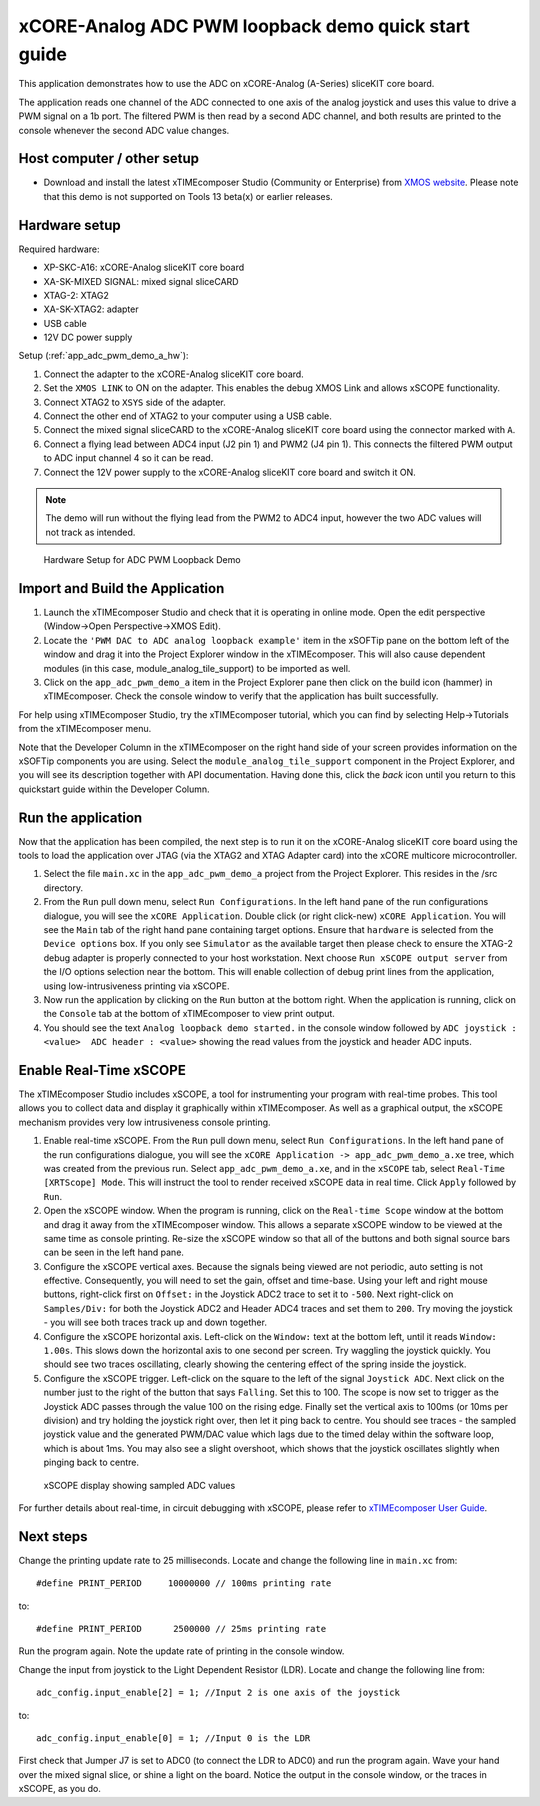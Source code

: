 xCORE-Analog ADC PWM loopback demo quick start guide
====================================================

.. _app_adc_pwm_demo_a_quick_start:

This application demonstrates how to use the ADC on xCORE-Analog (A-Series) sliceKIT core board.

The application reads one channel of the ADC connected to one axis of the analog joystick and uses this value to drive a PWM signal on a 1b port. The filtered PWM is then read by a second ADC channel, and both results are printed to the console whenever the second ADC value changes.

Host computer / other setup
---------------------------

* Download and install the latest xTIMEcomposer Studio (Community or Enterprise) from `XMOS website <https://www.xmos.com/en/support/downloads/xtimecomposer>`_. Please note that this demo is not supported on Tools 13 beta(x) or earlier releases.

Hardware setup
--------------

Required hardware:

* XP-SKC-A16: xCORE-Analog sliceKIT core board
* XA-SK-MIXED SIGNAL: mixed signal sliceCARD
* XTAG-2: XTAG2
* XA-SK-XTAG2: adapter
* USB cable
* 12V DC power supply

Setup (:ref:`app_adc_pwm_demo_a_hw`):

#. Connect the adapter to the xCORE-Analog sliceKIT core board.
#. Set the ``XMOS LINK`` to ON on the adapter. This enables the debug XMOS Link and allows xSCOPE functionality.
#. Connect XTAG2 to ``XSYS`` side of the adapter.
#. Connect the other end of XTAG2 to your computer using a USB cable.
#. Connect the mixed signal sliceCARD to the xCORE-Analog sliceKIT core board using the connector marked with ``A``.
#. Connect a flying lead between ADC4 input (J2 pin 1) and PWM2 (J4 pin 1). This connects the filtered PWM output to ADC input channel 4 so it can be read.
#. Connect the 12V power supply to the xCORE-Analog sliceKIT core board and switch it ON.

.. note:: The demo will run without the flying lead from the PWM2 to ADC4 input, however the two ADC values will not track as intended.

.. _app_adc_pwm_demo_a_hw:

.. figure:: images/hardware_setup.*

   Hardware Setup for ADC PWM Loopback Demo

Import and Build the Application
--------------------------------

#. Launch the xTIMEcomposer Studio and check that it is operating in online mode. Open the edit perspective (Window->Open Perspective->XMOS Edit).
#. Locate the ``'PWM DAC to ADC analog loopback example'`` item in the xSOFTip pane on the bottom left of the window and drag it into the Project Explorer window in the xTIMEcomposer. This will also cause dependent modules (in this case, module_analog_tile_support) to be imported as well.
#. Click on the ``app_adc_pwm_demo_a`` item in the Project Explorer pane then click on the build icon (hammer) in xTIMEcomposer. Check the console window to verify that the application has built successfully.

For help using xTIMEcomposer Studio, try the xTIMEcomposer tutorial, which you can find by selecting Help->Tutorials from the xTIMEcomposer menu.

Note that the Developer Column in the xTIMEcomposer on the right hand side of your screen provides information on the xSOFTip components you are using. Select the ``module_analog_tile_support`` component in the Project Explorer, and you will see its description together with API documentation. Having done this, click the `back` icon until you return to this quickstart guide within the Developer Column.

Run the application
-------------------

Now that the application has been compiled, the next step is to run it on the xCORE-Analog sliceKIT core board using the tools to load the application over JTAG (via the XTAG2 and XTAG Adapter card) into the xCORE multicore microcontroller.

#. Select the file ``main.xc`` in the ``app_adc_pwm_demo_a`` project from the Project Explorer. This resides in the /src directory.
#. From the ``Run`` pull down menu, select ``Run Configurations``. In the left hand pane of the run configurations dialogue, you will see the ``xCORE Application``. Double click (or right click-new) ``xCORE Application``. You will see the ``Main`` tab of the right hand pane containing target options. Ensure that ``hardware`` is selected from the ``Device options`` box. If you only see ``Simulator`` as the available target then please check to ensure the XTAG-2 debug adapter is properly connected to your host workstation. Next choose ``Run xSCOPE output server`` from the I/O options selection near the bottom. This will enable collection of debug print lines from the application, using low-intrusiveness printing via xSCOPE.
#. Now run the application by clicking on the ``Run`` button at the bottom right. When the application is running, click on the ``Console`` tab at the bottom of xTIMEcomposer to view print output.
#. You should see the text ``Analog loopback demo started.`` in the console window followed by ``ADC joystick : <value>  ADC header : <value>`` showing the read values from the joystick and header ADC inputs.

Enable Real-Time xSCOPE
-----------------------

The xTIMEcomposer Studio includes xSCOPE, a tool for instrumenting your program with real-time probes. This tool allows you to collect data and display it graphically within xTIMEcomposer. As well as a graphical output, the xSCOPE mechanism provides very low intrusiveness console printing.

#. Enable real-time xSCOPE. From the ``Run`` pull down menu, select ``Run Configurations``. In the left hand pane of the run configurations dialogue, you will see the ``xCORE Application -> app_adc_pwm_demo_a.xe`` tree, which was created from the previous run. Select  ``app_adc_pwm_demo_a.xe``, and in the ``xSCOPE`` tab, select ``Real-Time [XRTScope] Mode``. This will instruct the tool to render received xSCOPE data in real time. Click ``Apply`` followed by ``Run``.
#. Open the xSCOPE window. When the program is running, click on the ``Real-time Scope`` window at the bottom and drag it away from the xTIMEcomposer window. This allows a separate xSCOPE window to be viewed at the same time as console printing. Re-size the xSCOPE window so that all of the buttons and both signal source bars can be seen in the left hand pane.
#. Configure the xSCOPE vertical axes. Because the signals being viewed are not periodic, auto setting is not effective. Consequently, you will need to set the gain, offset and time-base. Using your left and right mouse buttons, right-click first on ``Offset:`` in the Joystick ADC2 trace to set it to ``-500``. Next right-click on ``Samples/Div:`` for both the Joystick ADC2 and Header ADC4 traces and set them to ``200``. Try moving the joystick - you will see both traces track up and down together.
#. Configure the xSCOPE horizontal axis. Left-click on the ``Window:`` text at the bottom left, until it reads ``Window: 1.00s``. This slows down the horizontal axis to one second per screen. Try waggling the joystick quickly. You should see two traces oscillating, clearly showing the centering effect of the spring inside the joystick.
#. Configure the xSCOPE trigger. Left-click on the square to the left of the signal ``Joystick ADC``. Next click on the number just to the right of the button that says ``Falling``. Set this to 100. The scope is now set to trigger as the Joystick ADC passes through the value 100 on the rising edge. Finally set the vertical axis to 100ms (or 10ms per division) and try holding the joystick right over, then let it ping back to centre. You should see traces - the sampled joystick value and the generated PWM/DAC value which lags due to the timed delay within the software loop, which is about 1ms. You may also see a slight overshoot, which shows that the joystick oscillates slightly when pinging back to centre.

.. figure:: images/xscope.*

   xSCOPE display showing sampled ADC values

For further details about real-time, in circuit debugging with xSCOPE, please refer to `xTIMEcomposer User Guide
<http://www.xmos.com/trace-data-xscope-0/>`_.

Next steps
----------

Change the printing update rate to 25 milliseconds. Locate and change the following line in ``main.xc`` from::

  #define PRINT_PERIOD     10000000 // 100ms printing rate

to::

  #define PRINT_PERIOD      2500000 // 25ms printing rate

Run the program again. Note the update rate of printing in the console window.

Change the input from joystick to the Light Dependent Resistor (LDR). Locate and change the following line from::

  adc_config.input_enable[2] = 1; //Input 2 is one axis of the joystick

to::

  adc_config.input_enable[0] = 1; //Input 0 is the LDR

First check that Jumper J7 is set to ADC0 (to connect the LDR to ADC0) and run the program again. Wave your hand over the mixed signal slice, or shine a light on the board. Notice the output in the console window, or the traces in xSCOPE, as you do.
